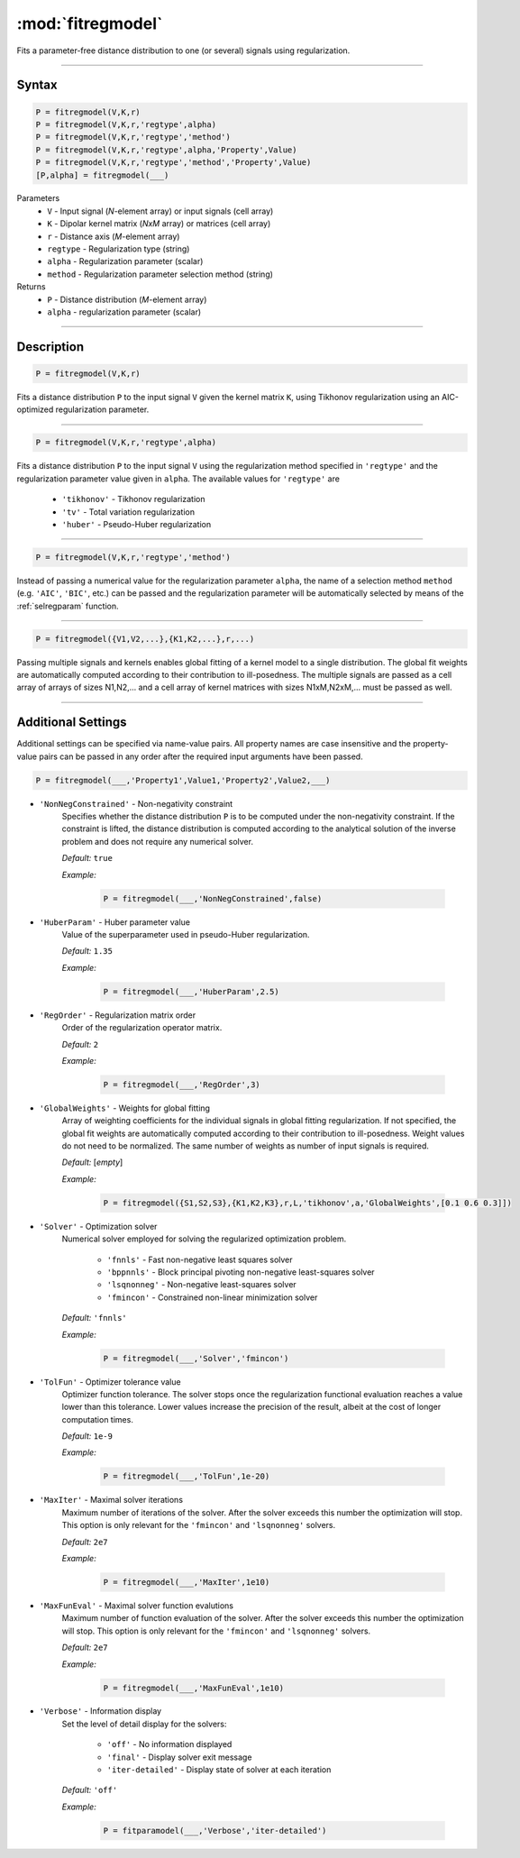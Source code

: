 .. highlight:: matlab

*********************
:mod:`fitregmodel`
*********************
Fits a parameter-free distance distribution to one (or several) signals using regularization.

-----------------------------


Syntax
=========================================

.. code-block:: matlab

    P = fitregmodel(V,K,r)
    P = fitregmodel(V,K,r,'regtype',alpha)
    P = fitregmodel(V,K,r,'regtype','method')
    P = fitregmodel(V,K,r,'regtype',alpha,'Property',Value)
    P = fitregmodel(V,K,r,'regtype','method','Property',Value)
    [P,alpha] = fitregmodel(___)

Parameters
    *   ``V`` - Input signal (*N*-element array) or input signals (cell array)
    *   ``K`` -  Dipolar kernel matrix (*NxM* array) or matrices (cell array)
    *   ``r`` -  Distance axis (*M*-element array)
    *   ``regtype`` - Regularization type (string)
    *   ``alpha`` - Regularization parameter (scalar)
    *   ``method`` - Regularization parameter selection method (string)

Returns
    *  ``P`` - Distance distribution (*M*-element array)
    *  ``alpha`` - regularization parameter (scalar)

-----------------------------


Description
=========================================

.. code-block:: matlab

    P = fitregmodel(V,K,r)

Fits a distance distribution ``P`` to the input signal ``V`` given the kernel matrix ``K``, using Tikhonov regularization using an AIC-optimized regularization parameter.

-----------------------------

.. code-block:: matlab

    P = fitregmodel(V,K,r,'regtype',alpha)

Fits a distance distribution ``P`` to the input signal ``V`` using the regularization method specified in ``'regtype'`` and the regularization parameter value given in ``alpha``. The available values for ``'regtype'`` are

    *   ``'tikhonov'`` - Tikhonov regularization
    *   ``'tv'`` - Total variation regularization
    *   ``'huber'`` - Pseudo-Huber regularization

-----------------------------


.. code-block:: matlab

    P = fitregmodel(V,K,r,'regtype','method')

Instead of passing a numerical value for the regularization parameter ``alpha``, the name of a selection method ``method`` (e.g. ``'AIC'``, ``'BIC'``, etc.) can be passed and the regularization parameter will be automatically selected by means of the :ref:`selregparam` function.

-----------------------------


.. code-block:: matlab

    P = fitregmodel({V1,V2,...},{K1,K2,...},r,...)

Passing multiple signals and kernels enables global fitting of a kernel model to a single distribution. The global fit weights are automatically computed according to their contribution to ill-posedness. The multiple signals are passed as a cell array of arrays of sizes N1,N2,... and a cell array of kernel matrices with sizes N1xM,N2xM,... must be passed as well.

-----------------------------



Additional Settings
=========================================

Additional settings can be specified via name-value pairs. All property names are case insensitive and the property-value pairs can be passed in any order after the required input arguments have been passed.


.. code-block:: matlab

    P = fitregmodel(___,'Property1',Value1,'Property2',Value2,___)

- ``'NonNegConstrained'`` - Non-negativity constraint
    Specifies whether the distance distribution ``P`` is to be computed under the non-negativity constraint. If the constraint is lifted, the distance distribution is computed according to the analytical solution of the inverse problem and does not require any numerical solver.

    *Default:* ``true``

    *Example:*

		.. code-block:: matlab

			P = fitregmodel(___,'NonNegConstrained',false)

- ``'HuberParam'`` - Huber parameter value
    Value of the superparameter used in pseudo-Huber regularization.

    *Default:* ``1.35``

    *Example:*

		.. code-block:: matlab

				P = fitregmodel(___,'HuberParam',2.5)

- ``'RegOrder'`` - Regularization matrix order
    Order of the regularization operator matrix.

    *Default:* ``2``

    *Example:*

		.. code-block:: matlab

			P = fitregmodel(___,'RegOrder',3)


- ``'GlobalWeights'`` - Weights for global fitting
    Array of weighting coefficients for the individual signals in global fitting regularization. If not specified, the global fit weights are automatically computed according to their contribution to ill-posedness. Weight values do not need to be normalized. The same number of weights as number of input signals is required.

    *Default:* [*empty*]

    *Example:*

		.. code-block:: matlab

			P = fitregmodel({S1,S2,S3},{K1,K2,K3},r,L,'tikhonov',a,'GlobalWeights',[0.1 0.6 0.3]])

- ``'Solver'`` - Optimization solver
    Numerical solver employed for solving the regularized optimization problem.

        *   ``'fnnls'`` - Fast non-negative least squares solver
        *   ``'bppnnls'`` - Block principal pivoting non-negative least-squares solver
        *   ``'lsqnonneg'`` - Non-negative least-squares solver
        *   ``'fmincon'`` - Constrained non-linear minimization solver

    *Default:* ``'fnnls'``

    *Example:*

		.. code-block:: matlab

				P = fitregmodel(___,'Solver','fmincon')

- ``'TolFun'`` - Optimizer tolerance value
    Optimizer function tolerance. The solver stops once the regularization functional evaluation reaches a value lower than this tolerance. Lower values increase the precision of the result, albeit at the cost of longer computation times.

    *Default:* ``1e-9``

    *Example:*

		.. code-block:: matlab

			P = fitregmodel(___,'TolFun',1e-20)

- ``'MaxIter'`` - Maximal solver iterations
    Maximum number of iterations of the solver. After the solver exceeds this number the optimization will stop. This option is only relevant for the ``'fmincon'``  and ``'lsqnonneg'`` solvers.

    *Default:* ``2e7``

    *Example:*

		.. code-block:: matlab

			P = fitregmodel(___,'MaxIter',1e10)

- ``'MaxFunEval'`` - Maximal solver function evalutions
    Maximum number of function evaluation of the solver. After the solver exceeds this number the optimization will stop. This option is only relevant for the ``'fmincon'``  and ``'lsqnonneg'`` solvers.

    *Default:* ``2e7``

    *Example:*

		.. code-block:: matlab

			P = fitregmodel(___,'MaxFunEval',1e10)

- ``'Verbose'`` - Information display
    Set the level of detail display for the solvers:

        *   ``'off'`` - No information displayed
        *   ``'final'`` - Display solver exit message
        *   ``'iter-detailed'`` - Display state of solver at each iteration


    *Default:* ``'off'``

    *Example:*

		.. code-block:: matlab

			P = fitparamodel(___,'Verbose','iter-detailed')

